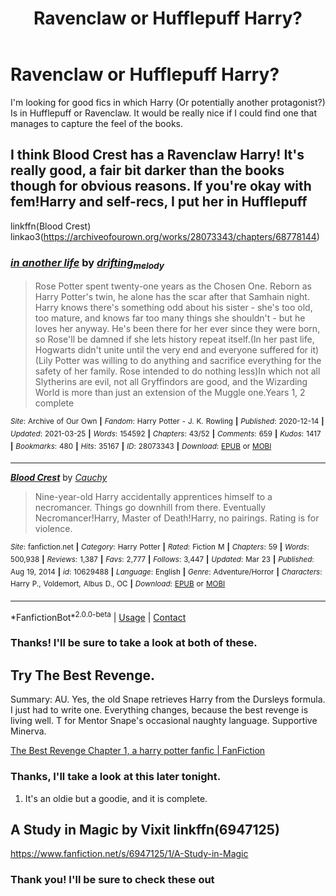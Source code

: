 #+TITLE: Ravenclaw or Hufflepuff Harry?

* Ravenclaw or Hufflepuff Harry?
:PROPERTIES:
:Author: Sentinel951
:Score: 6
:DateUnix: 1617223347.0
:DateShort: 2021-Apr-01
:FlairText: Request
:END:
I'm looking for good fics in which Harry (Or potentially another protagonist?) Is in Hufflepuff or Ravenclaw. It would be really nice if I could find one that manages to capture the feel of the books.


** I think Blood Crest has a Ravenclaw Harry! It's really good, a fair bit darker than the books though for obvious reasons. If you're okay with fem!Harry and self-recs, I put her in Hufflepuff

linkffn(Blood Crest) linkao3([[https://archiveofourown.org/works/28073343/chapters/68778144]])
:PROPERTIES:
:Author: eurasian_nuthatch
:Score: 2
:DateUnix: 1617227584.0
:DateShort: 2021-Apr-01
:END:

*** [[https://archiveofourown.org/works/28073343][*/in another life/*]] by [[https://www.archiveofourown.org/users/drifting_melody/pseuds/drifting_melody][/drifting_melody/]]

#+begin_quote
  Rose Potter spent twenty-one years as the Chosen One. Reborn as Harry Potter's twin, he alone has the scar after that Samhain night. Harry knows there's something odd about his sister - she's too old, too mature, and knows far too many things she shouldn't - but he loves her anyway. He's been there for her ever since they were born, so Rose'll be damned if she lets history repeat itself.(In her past life, Hogwarts didn't unite until the very end and everyone suffered for it) (Lily Potter was willing to do anything and sacrifice everything for the safety of her family. Rose intended to do nothing less)In which not all Slytherins are evil, not all Gryffindors are good, and the Wizarding World is more than just an extension of the Muggle one.Years 1, 2 complete
#+end_quote

^{/Site/:} ^{Archive} ^{of} ^{Our} ^{Own} ^{*|*} ^{/Fandom/:} ^{Harry} ^{Potter} ^{-} ^{J.} ^{K.} ^{Rowling} ^{*|*} ^{/Published/:} ^{2020-12-14} ^{*|*} ^{/Updated/:} ^{2021-03-25} ^{*|*} ^{/Words/:} ^{154592} ^{*|*} ^{/Chapters/:} ^{43/52} ^{*|*} ^{/Comments/:} ^{659} ^{*|*} ^{/Kudos/:} ^{1417} ^{*|*} ^{/Bookmarks/:} ^{480} ^{*|*} ^{/Hits/:} ^{35167} ^{*|*} ^{/ID/:} ^{28073343} ^{*|*} ^{/Download/:} ^{[[https://archiveofourown.org/downloads/28073343/in%20another%20life.epub?updated_at=1616863879][EPUB]]} ^{or} ^{[[https://archiveofourown.org/downloads/28073343/in%20another%20life.mobi?updated_at=1616863879][MOBI]]}

--------------

[[https://www.fanfiction.net/s/10629488/1/][*/Blood Crest/*]] by [[https://www.fanfiction.net/u/3712368/Cauchy][/Cauchy/]]

#+begin_quote
  Nine-year-old Harry accidentally apprentices himself to a necromancer. Things go downhill from there. Eventually Necromancer!Harry, Master of Death!Harry, no pairings. Rating is for violence.
#+end_quote

^{/Site/:} ^{fanfiction.net} ^{*|*} ^{/Category/:} ^{Harry} ^{Potter} ^{*|*} ^{/Rated/:} ^{Fiction} ^{M} ^{*|*} ^{/Chapters/:} ^{59} ^{*|*} ^{/Words/:} ^{500,938} ^{*|*} ^{/Reviews/:} ^{1,387} ^{*|*} ^{/Favs/:} ^{2,777} ^{*|*} ^{/Follows/:} ^{3,447} ^{*|*} ^{/Updated/:} ^{Mar} ^{23} ^{*|*} ^{/Published/:} ^{Aug} ^{19,} ^{2014} ^{*|*} ^{/id/:} ^{10629488} ^{*|*} ^{/Language/:} ^{English} ^{*|*} ^{/Genre/:} ^{Adventure/Horror} ^{*|*} ^{/Characters/:} ^{Harry} ^{P.,} ^{Voldemort,} ^{Albus} ^{D.,} ^{OC} ^{*|*} ^{/Download/:} ^{[[http://www.ff2ebook.com/old/ffn-bot/index.php?id=10629488&source=ff&filetype=epub][EPUB]]} ^{or} ^{[[http://www.ff2ebook.com/old/ffn-bot/index.php?id=10629488&source=ff&filetype=mobi][MOBI]]}

--------------

*FanfictionBot*^{2.0.0-beta} | [[https://github.com/FanfictionBot/reddit-ffn-bot/wiki/Usage][Usage]] | [[https://www.reddit.com/message/compose?to=tusing][Contact]]
:PROPERTIES:
:Author: FanfictionBot
:Score: 1
:DateUnix: 1617227613.0
:DateShort: 2021-Apr-01
:END:


*** Thanks! I'll be sure to take a look at both of these.
:PROPERTIES:
:Author: Sentinel951
:Score: 1
:DateUnix: 1617234752.0
:DateShort: 2021-Apr-01
:END:


** Try The Best Revenge.

Summary: AU. Yes, the old Snape retrieves Harry from the Dursleys formula. I just had to write one. Everything changes, because the best revenge is living well. T for Mentor Snape's occasional naughty language. Supportive Minerva.

[[https://www.fanfiction.net/s/4912291/1/The-Best-Revenge][The Best Revenge Chapter 1, a harry potter fanfic | FanFiction]]
:PROPERTIES:
:Author: Dragonsrule18
:Score: 2
:DateUnix: 1617230031.0
:DateShort: 2021-Apr-01
:END:

*** Thanks, I'll take a look at this later tonight.
:PROPERTIES:
:Author: Sentinel951
:Score: 1
:DateUnix: 1617234779.0
:DateShort: 2021-Apr-01
:END:

**** It's an oldie but a goodie, and it is complete.
:PROPERTIES:
:Author: Dragonsrule18
:Score: 1
:DateUnix: 1617237095.0
:DateShort: 2021-Apr-01
:END:


** A Study in Magic by Vixit linkffn(6947125)

[[https://www.fanfiction.net/s/6947125/1/A-Study-in-Magic]]
:PROPERTIES:
:Author: studynight
:Score: 2
:DateUnix: 1617270968.0
:DateShort: 2021-Apr-01
:END:

*** Thank you! I'll be sure to check these out
:PROPERTIES:
:Author: Sentinel951
:Score: 1
:DateUnix: 1617334478.0
:DateShort: 2021-Apr-02
:END:
